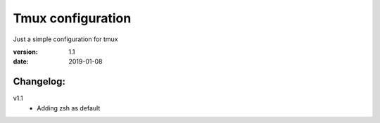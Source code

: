 Tmux configuration
==================

Just a simple configuration for tmux

:version: 1.1
:date: 2019-01-08

Changelog:
----------

v1.1
  - Adding zsh as default
